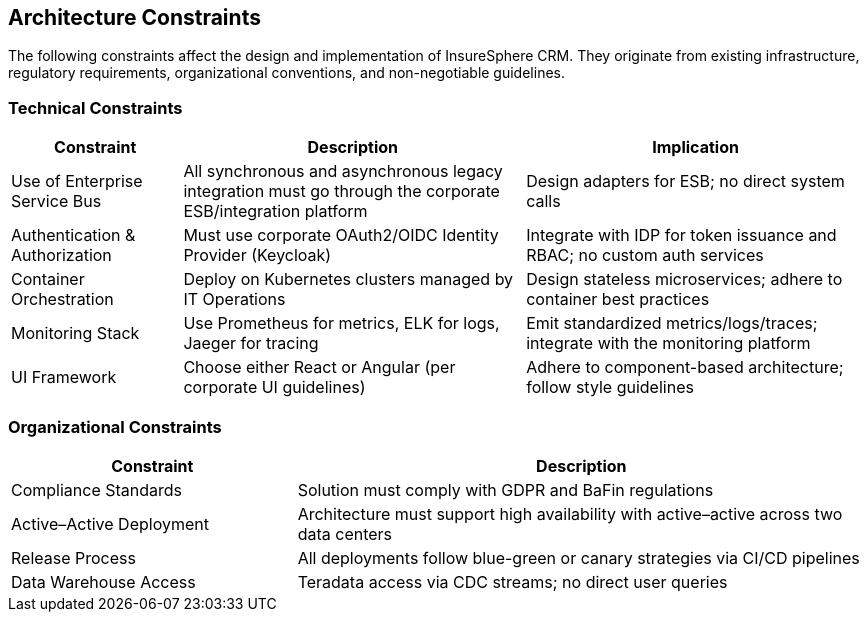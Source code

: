 [[section-architecture-constraints]]
== Architecture Constraints

The following constraints affect the design and implementation of InsureSphere CRM. They originate from existing infrastructure, regulatory requirements, organizational conventions, and non-negotiable guidelines.

=== Technical Constraints
[options="header",cols="1,2,2"]
|===
|Constraint|Description|Implication
|Use of Enterprise Service Bus|All synchronous and asynchronous legacy integration must go through the corporate ESB/integration platform|Design adapters for ESB; no direct system calls
|Authentication & Authorization|Must use corporate OAuth2/OIDC Identity Provider (Keycloak)|Integrate with IDP for token issuance and RBAC; no custom auth services
|Container Orchestration|Deploy on Kubernetes clusters managed by IT Operations|Design stateless microservices; adhere to container best practices
|Monitoring Stack|Use Prometheus for metrics, ELK for logs, Jaeger for tracing|Emit standardized metrics/logs/traces; integrate with the monitoring platform
|UI Framework|Choose either React or Angular (per corporate UI guidelines)|Adhere to component-based architecture; follow style guidelines
|===

=== Organizational Constraints
[options="header",cols="1,2"]
|===
|Constraint|Description
|Compliance Standards|Solution must comply with GDPR and BaFin regulations
|Active–Active Deployment|Architecture must support high availability with active–active across two data centers
|Release Process|All deployments follow blue-green or canary strategies via CI/CD pipelines
|Data Warehouse Access|Teradata access via CDC streams; no direct user queries
|===
